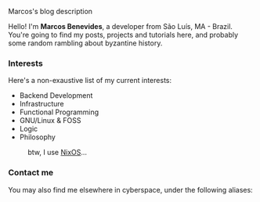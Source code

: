 # metadata for [[https://www.freecodecamp.org/news/what-is-open-graph-and-how-can-i-use-it-for-my-website/][open graph]] metadata
#+begin_description
Marcos's blog description
#+end_description

Hello! I'm *Marcos Benevides*, a developer from São Luís, MA - Brazil. You're
going to find my posts, projects and tutorials here, and probably some random
rambling about byzantine history.

*** Interests

Here's a non-exaustive list of my current interests:

- Backend Development
- Infrastructure
- Functional Programming
- GNU/Linux & FOSS
- Logic
- Philosophy

#+CAPTION: btw, I use [[https://nixos.org/][NixOS]]...
#+NAME:   fig:
#+ATTR_HTML: :width 25% :height 25%
[[../static/img/nixos.gif]]

*** Contact me

You may also find me elsewhere in cyberspace, under the following aliases:

#+BEGIN_export html
<div>
  <div>
    <a href="https://github.com/mtrsk" title="My Github profile"><i class="fab fa-github-square fa-w-14 fa-3x"></i></a>
  </div>
  <div>
    <a href="https://gitlab.com/mtrsk" title="My Gitlab profile"><i class="fab fa-gitlab fa-w-14 fa-3x"></i></a>
  </div>
  <div>
    <a href="https://www.linkedin.com/in/schonfinkel" title="My Linkedin profile"><i class="fab fa-linkedin fa-w-14 fa-3x"></i></a>
  </div>
  <div>
    <a href="mailto:marcos.schonfinkel@gmail.com" title="My personal email"><i class="fas fa-envelope-square fa-w-14 fa-3x"></i></a>
  </div>
</div>
<div>
  <div>
    <a href="https://stackexchange.com/users/5858235/aristu"><img src="https://stackexchange.com/users/flair/5858235.png" alt="profile for Aristu on Stack Exchange, a network of free, community-driven Q&amp;A sites" title="profile for Aristu on Stack Exchange, a network of free, community-driven Q&amp;A sites" /></a>
  </div>
</div>
#+END_export
